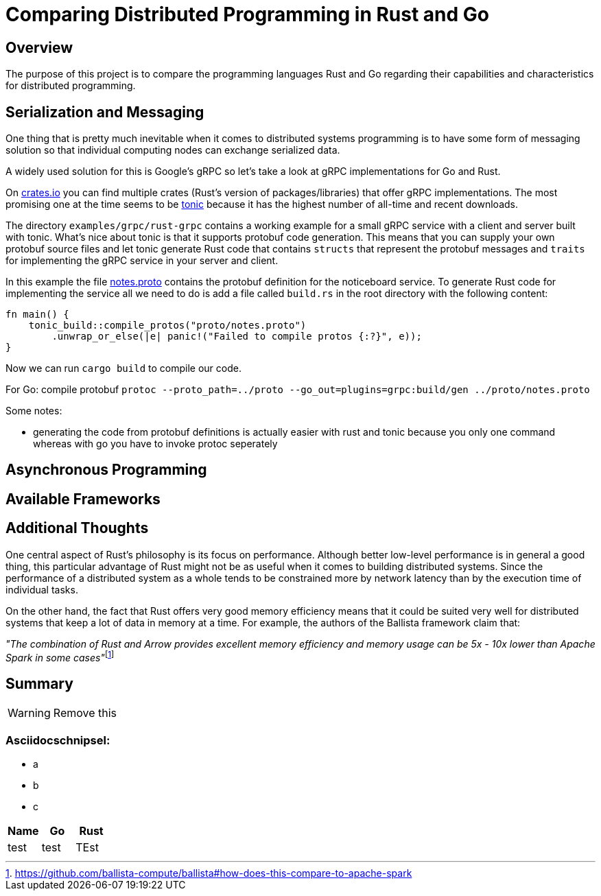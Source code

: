 # Comparing Distributed Programming in Rust and Go

## Overview

The purpose of this project is to compare the programming languages Rust and Go regarding their capabilities and characteristics for distributed programming.

## Serialization and Messaging

One thing that is pretty much inevitable when it comes to distributed systems programming is to have some form of messaging solution so that individual computing nodes can exchange serialized data.

A widely used solution for this is Google's gRPC so let's take a look at gRPC implementations for Go and Rust.

On https://www.crates.io[crates.io] you can find multiple crates (Rust's version of packages/libraries) that offer gRPC implementations. The most promising one at the time seems to be https://crates.io/crates/tonic[tonic] because it has the highest number of all-time and recent downloads.

The directory `examples/grpc/rust-grpc` contains a working example for a small gRPC service with a client and server built with tonic. What's nice about tonic is that it supports protobuf code generation. This means that you can supply your own protobuf source files and let tonic generate Rust code that contains `structs` that represent the protobuf messages and `traits` for implementing the gRPC service in your server and client.

In this example the file link:examples/grpc/rust-grpc/notes.proto[notes.proto] contains the protobuf definition for the noticeboard service.
To generate Rust code for implementing the service all we need to do is add a file called `build.rs` in the root directory with the following content:
[source,rust]
----
fn main() {
    tonic_build::compile_protos("proto/notes.proto")
        .unwrap_or_else(|e| panic!("Failed to compile protos {:?}", e));
}
----
Now we can run `cargo build` to compile our code.

For Go:
compile protobuf `protoc --proto_path=../proto --go_out=plugins=grpc:build/gen ../proto/notes.proto`

Some notes:

- generating the code from protobuf definitions is actually easier with rust and tonic because you only one command whereas with go you have to invoke protoc seperately

## Asynchronous Programming

## Available Frameworks  

## Additional Thoughts

One central aspect of Rust's philosophy is its focus on performance.
Although better low-level performance is in general a good thing, this particular advantage of Rust might not be as useful when it comes to building distributed systems. Since the performance of a distributed system as a whole tends to be constrained more by network latency than by the execution time of individual tasks.

On the other hand, the fact that Rust offers very good memory efficiency means that it could be suited very well for distributed systems that keep a lot of data in memory at a time. For example, the authors of the Ballista framework claim that:

__"The combination of Rust and Arrow provides excellent memory efficiency and memory usage can be 5x - 10x lower than Apache Spark in some cases"__footnote:[https://github.com/ballista-compute/ballista#how-does-this-compare-to-apache-spark]

## Summary


WARNING: Remove this

### Asciidocschnipsel:
 - a
 - b
 - c

|===
|Name |Go |Rust

|test
|test
|TEst

|===